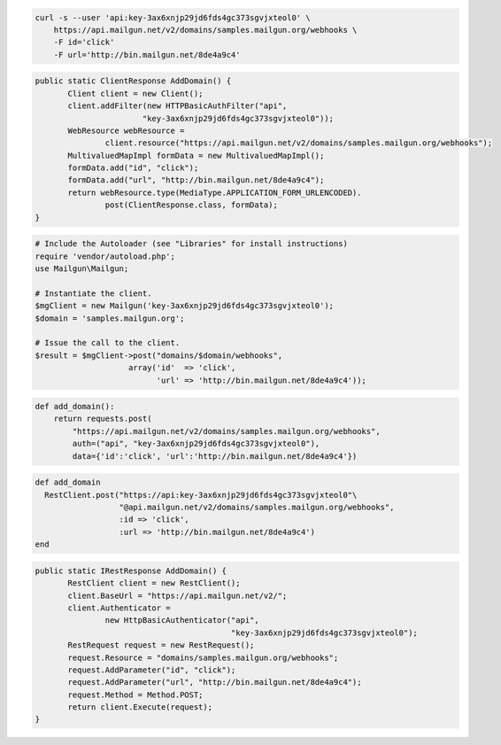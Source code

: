 
.. code-block:: bash

    curl -s --user 'api:key-3ax6xnjp29jd6fds4gc373sgvjxteol0' \
	https://api.mailgun.net/v2/domains/samples.mailgun.org/webhooks \
	-F id='click'
	-F url='http://bin.mailgun.net/8de4a9c4'

.. code-block:: java

 public static ClientResponse AddDomain() {
 	Client client = new Client();
 	client.addFilter(new HTTPBasicAuthFilter("api",
 			"key-3ax6xnjp29jd6fds4gc373sgvjxteol0"));
 	WebResource webResource =
 		client.resource("https://api.mailgun.net/v2/domains/samples.mailgun.org/webhooks");
 	MultivaluedMapImpl formData = new MultivaluedMapImpl();
 	formData.add("id", "click");
 	formData.add("url", "http://bin.mailgun.net/8de4a9c4");
 	return webResource.type(MediaType.APPLICATION_FORM_URLENCODED).
 		post(ClientResponse.class, formData);
 }

.. code-block:: php

  # Include the Autoloader (see "Libraries" for install instructions)
  require 'vendor/autoload.php';
  use Mailgun\Mailgun;

  # Instantiate the client.
  $mgClient = new Mailgun('key-3ax6xnjp29jd6fds4gc373sgvjxteol0');
  $domain = 'samples.mailgun.org';

  # Issue the call to the client.
  $result = $mgClient->post("domains/$domain/webhooks", 
                      array('id'  => 'click', 
                            'url' => 'http://bin.mailgun.net/8de4a9c4'));

.. code-block:: py

 def add_domain():
     return requests.post(
         "https://api.mailgun.net/v2/domains/samples.mailgun.org/webhooks",
         auth=("api", "key-3ax6xnjp29jd6fds4gc373sgvjxteol0"),
         data={'id':'click', 'url':'http://bin.mailgun.net/8de4a9c4'})

.. code-block:: rb

 def add_domain
   RestClient.post("https://api:key-3ax6xnjp29jd6fds4gc373sgvjxteol0"\
                   "@api.mailgun.net/v2/domains/samples.mailgun.org/webhooks",
                   :id => 'click',
                   :url => 'http://bin.mailgun.net/8de4a9c4')
 end

.. code-block:: csharp

 public static IRestResponse AddDomain() {
 	RestClient client = new RestClient();
 	client.BaseUrl = "https://api.mailgun.net/v2/";
 	client.Authenticator =
 		new HttpBasicAuthenticator("api",
 		                           "key-3ax6xnjp29jd6fds4gc373sgvjxteol0");
 	RestRequest request = new RestRequest();
 	request.Resource = "domains/samples.mailgun.org/webhooks";
 	request.AddParameter("id", "click");
 	request.AddParameter("url", "http://bin.mailgun.net/8de4a9c4");
 	request.Method = Method.POST;
 	return client.Execute(request);
 }
